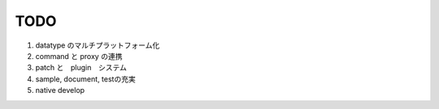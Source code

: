 ===================
TODO
===================

#. datatype のマルチプラットフォーム化
#. command と proxy の連携
#. patch と　plugin　システム
#. sample, document, testの充実
#. native develop
